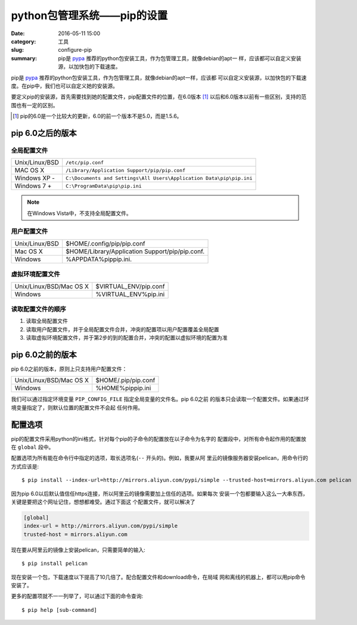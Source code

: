 ~~~~~~~~~~~~~~~~~~~~~~~~~~~~~~
python包管理系统——pip的设置
~~~~~~~~~~~~~~~~~~~~~~~~~~~~~~

:date: 2016-05-11 15:00
:category: 工具
:slug: configure-pip
:summary: pip是 pypa_ 推荐的python包安装工具，作为包管理工具，就像debian的apt一
          样，应该都可以自定义安装源，以加快包的下载速度。


pip是 pypa_ 推荐的python包安装工具，作为包管理工具，就像debian的apt一样，应该都
可以自定义安装源，以加快包的下载速度。在pip中，我们也可以自定义她的安装源。

要定义pip的安装源，首先需要找到她的配置文件，pip配置文件的位置，在6.0版本 [#]_
以后和6.0版本以前有一些区别，支持的范围也有一定的区别。

.. _pypa: https://www.pypa.io/en/latest/
.. [#] pip的6.0是一个比较大的更新，6.0的前一个版本不是5.0，而是1.5.6。

pip 6.0之后的版本
=================

全局配置文件
-------------

=============== ===============================================================
Unix/Linux/BSD  ``/etc/pip.conf``
MAC OS X        ``/Library/Application Support/pip/pip.conf``
Windows XP -    ``C:\Documents and Settings\All Users\Application Data\pip\pip.ini``
Windows 7 +     ``C:\ProgramData\pip\pip.ini``
=============== ===============================================================

.. note:: 在Windows Vista中，不支持全局配置文件。

用户配置文件
-------------

============== ===============================================
Unix/Linux/BSD $HOME/.config/pip/pip.conf
Mac OS X       $HOME/Library/Application Support/pip/pip.conf.
Windows        %APPDATA%\pip\pip.ini.
============== ===============================================

虚拟环境配置文件
----------------

======================= =====================================
Unix/Linux/BSD/Mac OS X $VIRTUAL_ENV/pip.conf
Windows                 %VIRTUAL_ENV%\pip.ini
======================= =====================================

读取配置文件的顺序
------------------
1. 读取全局配置文件
2. 读取用户配置文件，并于全局配置文件合并，冲突的配置项以用户配置覆盖全局配置
3. 读取虚拟环境配置文件，并于第2步的到的配置合并，冲突的配置以虚拟环境的配置为准

pip 6.0之前的版本
=================

pip 6.0之前的版本，原则上只支持用户配置文件：

======================= ====================
Unix/Linux/BSD/Mac OS X $HOME/.pip/pip.conf
Windows                 %HOME%\pip\pip.ini
======================= ====================

我们可以通过指定环境变量 ``PIP_CONFIG_FILE`` 指定全局变量的文件名。pip 6.0之前
的版本只会读取一个配置文件。如果通过环境变量指定了，则默认位置的配置文件不会起
任何作用。

配置选项
========

pip的配置文件采用python的ini格式，针对每个pip的子命令的配置放在以子命令为名字的
配置段中，对所有命令起作用的配置放在 ``global`` 段中。

配置选项为所有能在命令行中指定的选项，取长选项名(``--`` 开头的)。例如，我要从阿
里云的镜像服务器安装pelican，用命令行的方式应该是::

   $ pip install --index-url=http://mirrors.aliyun.com/pypi/simple --trusted-host=mirrors.aliyun.com pelican

因为pip 6.0以后默认值信任https连接，所以阿里云的镜像需要加上信任的选项。如果每次
安装一个包都要输入这么一大串东西，关键是要把这个网址记住，想想都难受。通过下面这
个配置文件，就可以解决了

.. code-block:: ini

  [global]
  index-url = http://mirrors.aliyun.com/pypi/simple
  trusted-host = mirrors.aliyun.com

现在要从阿里云的镜像上安装pelican，只需要简单的输入::

   $ pip install pelican

现在安装一个包，下载速度以下提高了10几倍了。配合配置文件和download命令，在局域
网和离线的机器上，都可以用pip命令安装了。

更多的配置项就不一一列举了，可以通过下面的命令查询::

   $ pip help [sub-command]


